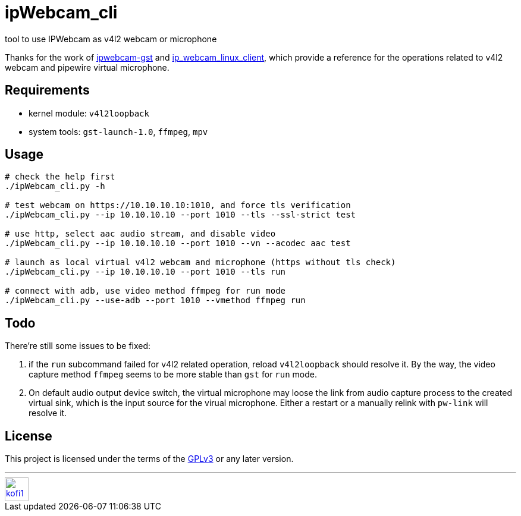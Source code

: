 = ipWebcam_cli

tool to use IPWebcam as v4l2 webcam or microphone

Thanks for the work of
https://github.com/agarciadom/ipwebcam-gst[ipwebcam-gst] and
https://github.com/Kyuunex/ip_webcam_linux_client[ip_webcam_linux_client],
which provide a reference for the operations related to v4l2 webcam and pipewire
virtual microphone.


== Requirements

- kernel module: `v4l2loopback`
- system tools: `gst-launch-1.0`, `ffmpeg`, `mpv`


== Usage

```
# check the help first
./ipWebcam_cli.py -h

# test webcam on https://10.10.10.10:1010, and force tls verification
./ipWebcam_cli.py --ip 10.10.10.10 --port 1010 --tls --ssl-strict test

# use http, select aac audio stream, and disable video
./ipWebcam_cli.py --ip 10.10.10.10 --port 1010 --vn --acodec aac test

# launch as local virtual v4l2 webcam and microphone (https without tls check)
./ipWebcam_cli.py --ip 10.10.10.10 --port 1010 --tls run

# connect with adb, use video method ffmpeg for run mode
./ipWebcam_cli.py --use-adb --port 1010 --vmethod ffmpeg run
```


== Todo

There're still some issues to be fixed:

. if the `run` subcommand failed for v4l2 related operation, reload `v4l2loopback` should resolve it.
	By the way, the video capture method `ffmpeg` seems to be more stable than `gst` for `run` mode.
. On default audio output device switch, the virtual microphone may loose the link from audio capture
	process to the created virtual sink, which is the input source for the virual microphone. Either
	a restart or a manually relink with `pw-link` will resolve it.

== License

This project is licensed under the terms of the https://www.gnu.org/licenses/gpl-3.0.html[GPLv3] or any later version.


---
image::https://storage.ko-fi.com/cdn/kofi1.png?v=3[height=40,link='https://ko-fi.com/E1E8MKPBZ']
